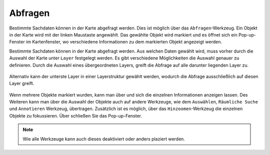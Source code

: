 .. _object_identi:

Abfragen
========

Bestimmte Sachdaten können in der Karte abgefragt werden. Dies ist möglich über das |info| ``Abfragen``-Werkzeug.
Ein Objekt in der Karte wird mit der linken Maustaste angewählt.
Das gewählte Objekt wird markiert und es öffnet sich ein Pop-up-Fenster im Kartenfenster, wo verschiedene Informationen zu dem markierten Objekt angezeigt werden.

Bestimmte Sachdaten können in der Karte abgefragt werden. Aus welchen Daten gewählt wird, muss vorher durch die Auswahl der Karte unter ``Layer`` festgelegt werden.
Es gibt verschiedene Möglichkeiten die Auswahl genauer zu definieren.
Durch die Auswahl eines übergeordneten Layers, greift die Abfrage auf alle darunter liegenden Layer zu.

.. figure:: ../../../screenshots/de/client-user/mouseover_identification_1.png
  :align: center

Alternativ kann der unterste Layer in einer Layerstruktur gewählt werden, wodurch die Abfrage ausschließlich auf diesen Layer greift.

.. figure:: ../../../screenshots/de/client-user/mouseover_identification_2.png
  :align: center

Wenn mehrere Objekte markiert wurden, kann man über |continue| und |back| sich die einzelnen Informationen anzeigen lassen.
Des Weiteren kann man über |options| die Auswahl der Objekte auch auf andere Werkzeuge, wie dem ``Auswählen``, ``Räumliche Suche`` und ``Annotieren`` Werkzeug, übertragen.
Zusätzlich ist es möglich, über das ``Hinzoomen``-Werkzeug die einzelnen Objekte zu fokussieren. Über |cancel| schließen Sie das Pop-up-Fenster.

.. note::
 Wie alle Werkzeuge kann auch dieses deaktiviert oder anders plaziert werden.







 .. |info| image:: ../../../images/gbd-icon-abfrage-01.svg
   :width: 30em
 .. |continue| image:: ../../../images/baseline-chevron_right-24px.svg
   :width: 30em
 .. |back| image:: ../../../images/baseline-keyboard_arrow_left-24px.svg
   :width: 30em
 .. |options| image:: ../../../images/round-settings-24px.svg
   :width: 30em
 .. |cancel| image:: ../../../images/baseline-close-24px.svg
   :width: 30em
